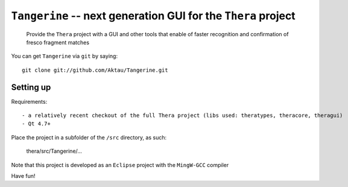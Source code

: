 ===============================================================
 ``Tangerine`` -- next generation GUI for the ``Thera`` project
===============================================================

	Provide the ``Thera`` project with a GUI and other tools that enable
	of faster recognition and confirmation of fresco fragment matches

You can get ``Tangerine`` via ``git`` by saying::

    git clone git://github.com/Aktau/Tangerine.git

Setting up
==========

Requirements::

- a relatively recent checkout of the full Thera project (libs used: theratypes, theracore, theragui)
- Qt 4.7+

Place the project in a subfolder of the ``/src`` directory, as such:

	thera/src/Tangerine/... 

Note that this project is developed as an ``Eclipse`` project with the ``MingW-GCC`` compiler

Have fun!